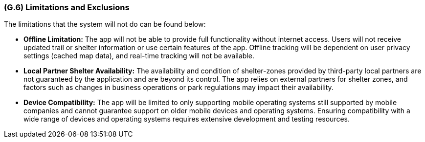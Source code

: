 [#g6,reftext=G.6]
=== (G.6) Limitations and Exclusions

ifdef::env-draft[]
TIP: _Aspects that the system need not address. It states what the system will not do. This chapter addresses a key quality attribute of good requirements: the requirements must be delimited (or “scoped”). <<g6>> is not, however, the place for an analysis of risks and obstacles, which pertain to the project rather than the goals and correspondingly appears in chapter <<p6>>._  <<BM22>>
endif::[]

The limitations that the system will not do can be found below:

* **Offline Limitation:** The app will not be able to provide full functionality without internet access. Users will not receive updated trail or shelter information or use certain features of the app. Offline tracking will be dependent on user privacy settings (cached map data), and real-time tracking will not be available.

* **Local Partner Shelter Availability:** The availability and condition of shelter-zones provided by third-party local partners are not guaranteed by the application and are beyond its control. The app relies on external partners for shelter zones, and factors such as changes in business operations or park regulations may impact their availability.

* **Device Compatibility:** The app will be limited to only supporting mobile operating systems still supported by mobile companies and cannot guarantee support on older mobile devices and operating systems. Ensuring compatibility with a wide range of devices and operating systems requires extensive development and testing resources.
